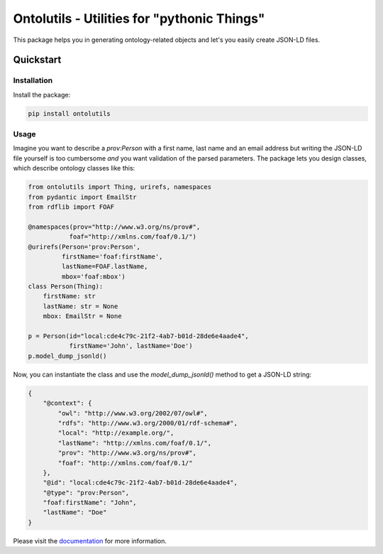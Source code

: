 Ontolutils - Utilities for "pythonic Things"
============================================

.. image:: https://github.com/matthiasprobst/ontology-utils/actions/workflows/tests.yml/badge.svg
    :target: https://github.com/matthiasprobst/ontology-utils/actions/workflows/tests.yml/badge.svg
    :alt: Tests Status

.. image:: https://codecov.io/gh/matthiasprobst/ontology-utils/branch/main/graph/badge.svg
    :target: https://codecov.io/gh/matthiasprobst/ontology-utils/branch/main/graph/badge.svg
    :alt: Coverage

.. image:: https://img.shields.io/badge/python-3.8%20%7C%203.9%20%7C%203.10%20%7C%203.11%20%7C%203.12-blue
    :target: https://img.shields.io/badge/python-3.8%20%7C%203.9%20%7C%203.10%20%7C%203.11%20%7C%203.12-blue
    :alt: pyvers Status




This package helps you in generating ontology-related objects and let's you easily create JSON-LD files.


Quickstart
----------

Installation
~~~~~~~~~~~~

Install the package:

.. code-block:: bash

    pip install ontolutils

Usage
~~~~~
Imagine you want to describe a `prov:Person` with a first name, last name and an email address but writing
the JSON-LD file yourself is too cumbersome *and* you want validation of the parsed parameters. The package
lets you design classes, which describe ontology classes like this:


.. code-block:: python

    from ontolutils import Thing, urirefs, namespaces
    from pydantic import EmailStr
    from rdflib import FOAF

    @namespaces(prov="http://www.w3.org/ns/prov#",
               foaf="http://xmlns.com/foaf/0.1/")
    @urirefs(Person='prov:Person',
             firstName='foaf:firstName',
             lastName=FOAF.lastName,
             mbox='foaf:mbox')
    class Person(Thing):
        firstName: str
        lastName: str = None
        mbox: EmailStr = None

    p = Person(id="local:cde4c79c-21f2-4ab7-b01d-28de6e4aade4",
               firstName='John', lastName='Doe')
    p.model_dump_jsonld()


Now, you can instantiate the class and use the `model_dump_jsonld()` method to get a JSON-LD string:

.. code-block:: json

    {
        "@context": {
            "owl": "http://www.w3.org/2002/07/owl#",
            "rdfs": "http://www.w3.org/2000/01/rdf-schema#",
            "local": "http://example.org/",
            "lastName": "http://xmlns.com/foaf/0.1/",
            "prov": "http://www.w3.org/ns/prov#",
            "foaf": "http://xmlns.com/foaf/0.1/"
        },
        "@id": "local:cde4c79c-21f2-4ab7-b01d-28de6e4aade4",
        "@type": "prov:Person",
        "foaf:firstName": "John",
        "lastName": "Doe"
    }





Please visit the `documentation <https://ontology-utils.readthedocs.io/en/latest/>`_ for more information.

